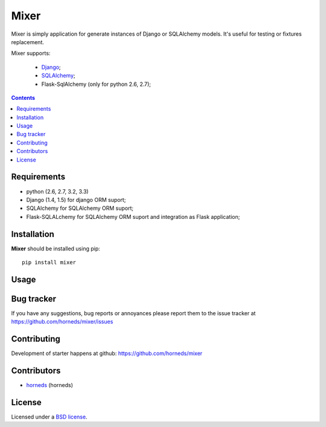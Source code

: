 Mixer
#####

Mixer is simply application for generate instances of Django or SQLAlchemy models. It's useful for testing or fixtures replacement.

Mixer supports:

    - Django_;
    - SQLAlchemy_;
    - Flask-SqlAlchemy (only for python 2.6, 2.7);

.. image:: https://secure.travis-ci.org/klen.png?branch=develop
    :target: http://travis-ci.org/klen/mixer
    :alt: Build Status

.. contents::


Requirements
=============

- python (2.6, 2.7, 3.2, 3.3)
- Django (1.4, 1.5) for django ORM suport;
- SQLAlchemy for SQLAlchemy ORM suport;
- Flask-SQLALchemy for SQLAlchemy ORM suport and integration as Flask application;


Installation
=============

**Mixer** should be installed using pip: ::

    pip install mixer


Usage
=====


Bug tracker
===========

If you have any suggestions, bug reports or
annoyances please report them to the issue tracker
at https://github.com/horneds/mixer/issues


Contributing
============

Development of starter happens at github: https://github.com/horneds/mixer


Contributors
=============

* horneds_ (horneds)


License
=======

Licensed under a `BSD license`_.


.. _BSD license: http://www.linfo.org/bsdlicense.html
.. _horneds: http://klen.github.io
.. _SQLAlchemy: http://www.sqlalchemy.org/
.. _Flask: http://flask.pocoo.org/
.. _Django: http://djangoproject.org/
